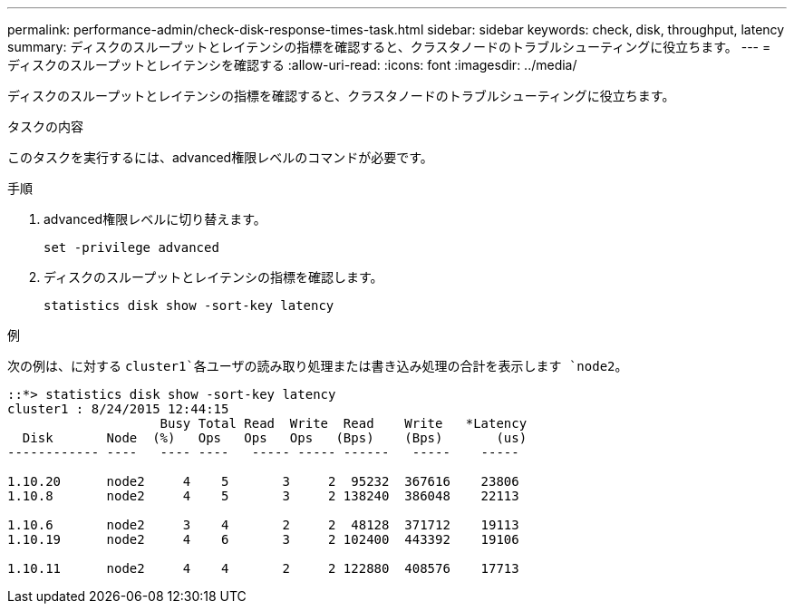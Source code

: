 ---
permalink: performance-admin/check-disk-response-times-task.html 
sidebar: sidebar 
keywords: check, disk, throughput, latency 
summary: ディスクのスループットとレイテンシの指標を確認すると、クラスタノードのトラブルシューティングに役立ちます。 
---
= ディスクのスループットとレイテンシを確認する
:allow-uri-read: 
:icons: font
:imagesdir: ../media/


[role="lead"]
ディスクのスループットとレイテンシの指標を確認すると、クラスタノードのトラブルシューティングに役立ちます。

.タスクの内容
このタスクを実行するには、advanced権限レベルのコマンドが必要です。

.手順
. advanced権限レベルに切り替えます。
+
`set -privilege advanced`

. ディスクのスループットとレイテンシの指標を確認します。
+
`statistics disk show -sort-key latency`



.例
次の例は、に対する `cluster1`各ユーザの読み取り処理または書き込み処理の合計を表示します `node2`。

[listing]
----
::*> statistics disk show -sort-key latency
cluster1 : 8/24/2015 12:44:15
                    Busy Total Read  Write  Read    Write   *Latency
  Disk       Node  (%)   Ops   Ops   Ops   (Bps)    (Bps)       (us)
------------ ----   ---- ----   ----- ----- ------   -----    -----

1.10.20      node2     4    5       3     2  95232  367616    23806
1.10.8       node2     4    5       3     2 138240  386048    22113

1.10.6       node2     3    4       2     2  48128  371712    19113
1.10.19      node2     4    6       3     2 102400  443392    19106

1.10.11      node2     4    4       2     2 122880  408576    17713
----